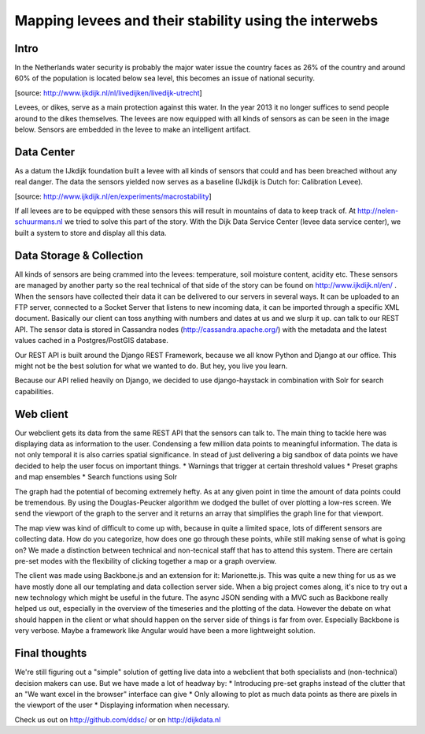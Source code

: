 Mapping levees and their stability using the interwebs
=====================================================

Intro
------
In the Netherlands water security is probably the major water issue the country faces as 26% of the country and around 60% of the population is located below sea level, this becomes an issue of national security. 

.. image:: http://www.ijkdijk.nl/images/Grechtdijk2.jpg
[source: http://www.ijkdijk.nl/nl/livedijken/livedijk-utrecht]

Levees, or dikes, serve as a main protection against this water. In the year 2013 it no longer suffices to send people around to the dikes themselves. The levees are now equipped with all kinds of sensors as can be seen in the image below. Sensors are embedded in the levee to make an intelligent artifact.

Data Center
-----------
As a datum the IJkdijk foundation built a levee with all kinds of sensors that could and has been breached without any real danger. The data the sensors yielded now serves as a baseline (IJkdijk is Dutch for: Calibration Levee).

.. image:: http://www.beeldsite.nl/ijkdijk/20080928ijkdijk/slides/DSC04627.JPG

[source: http://www.ijkdijk.nl/en/experiments/macrostability]

If all levees are to be equipped with these sensors this will result in mountains of data to keep track of. At http://nelen-schuurmans.nl we tried to solve this part of the story. With the Dijk Data Service Center (levee data service center), we built a system to store and display all this data.

Data Storage & Collection
--------
All kinds of sensors are being crammed into the levees: temperature, soil moisture content, acidity etc. These sensors are managed by another party so the real technical of that side of the story can be found on http://www.ijkdijk.nl/en/ . When the sensors have collected their data it can be delivered to our servers in several ways. It can be uploaded to an FTP server, connected to a Socket Server that listens to new incoming data, it can be imported through a specific XML document. Basically our client can toss anything with numbers and dates at us and we slurp it up.
can talk to our REST API. The sensor data is stored in Cassandra nodes (http://cassandra.apache.org/) with the metadata and the latest values cached in a Postgres/PostGIS database.

Our REST API is built around the Django REST Framework, because we all know Python and Django at our office. This might not be the best solution for what we wanted to do. But hey, you live you learn. 

Because our API relied heavily on Django, we decided to use django-haystack in combination with Solr for search capabilities.

Web client
--------
Our webclient gets its data from the same REST API that the sensors can talk to. The main thing to tackle here was displaying data as information to the user. Condensing a few million data points to meaningful information. The data is not only temporal it is also carries spatial significance. In stead of just delivering a big sandbox of data points we have decided to help the user focus on important things. 
* Warnings that trigger at certain threshold values
* Preset graphs and map ensembles
* Search functions using Solr

The graph had the potential of becoming extremely hefty. As at any given point in time the amount of data points could be tremendous. By using the Douglas-Peucker algorithm we dodged the bullet of over plotting a low-res screen. We send the viewport of the graph to the server and it returns an array that simplifies the graph line for that viewport.

The map view was kind of difficult to come up with, because in quite a limited space, lots of different sensors are collecting data. How do you categorize, how does one go through these points, while still making sense of what is going on? We made a distinction between technical and non-tecnical staff that has to attend this system. There are certain pre-set modes with the flexibility of clicking together a map or a graph overview.

The client was made using Backbone.js and an extension for it: Marionette.js. This was quite a new thing for us as we have mostly done all our templating and data collection server side. When a big project comes along, it's nice to try out a new technology which might be useful in the future. The async JSON sending with a MVC such as Backbone really helped us out, especially in the overview of the timeseries and the plotting of the data. However the debate on what should happen in the client or what should happen on the server side of things is far from over. Especially Backbone is very verbose. Maybe a framework like Angular would have been a more lightweight solution.

Final thoughts
-------------
We're still figuring out a "simple" solution of getting live data into a webclient that both specialists and (non-technical) decision makers can use. But we have made a lot of headway by: 
* Introducing pre-set graphs instead of the clutter that an "We want excel in the browser" interface can give
* Only allowing to plot as much data points as there are pixels in the viewport of the user
* Displaying information when necessary. 

Check us out on http://github.com/ddsc/ or on http://dijkdata.nl